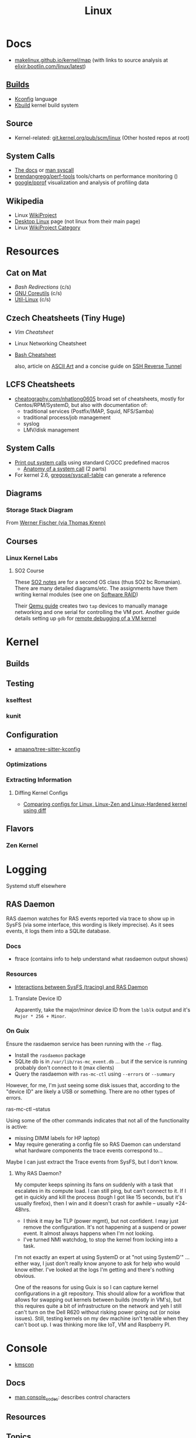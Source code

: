 :PROPERTIES:
:ID:       bdae77b1-d9f0-4d3a-a2fb-2ecdab5fd531
:END:
#+title: Linux

* Docs

+ [[https://makelinux.github.io/kernel/map][makelinux.github.io/kernel/map]] (with links to source analysis at
  [[https://elixir.bootlin.com/linux/latest][elixir.bootlin.com/linux/latest]])

** [[https://www.kernel.org/doc/html/latest/kbuild/index.html][Builds]]
+ [[https://www.kernel.org/doc/html/latest/kbuild/kconfig-language.html][Kconfig]] language
+ [[https://www.kernel.org/doc/html/latest/kbuild/index.html][Kbuild]] kernel build system

** Source
+ Kernel-related: [[https://git.kernel.org/pub/scm/linux/?s=idle][git.kernel.org/pub/scm/linux]] (Other hosted repos at root)

** System Calls

+ [[https://linux-kernel-labs.github.io/refs/heads/master/lectures/syscalls.html][The docs]] or [[https://man7.org/linux/man-pages/man2/syscalls.2.html][man syscall]]
+ [[https://github.com/brendangregg/perf-tools][brendangregg/perf-tools]] tools/charts on performance monitoring ()
+ [[https://github.com/google/pprof][google/pprof]] visualization and analysis of profiling data

** Wikipedia
+ Linux [[https://en.wikipedia.org/wiki/Category:WikiProject_Linux][WikiProject]]
+ [[https://en.wikipedia.org/wiki/Wikipedia:WikiProject_Desktop_Linux][Desktop Linux]] page (not linux from their main page)
+ Linux [[https://en.wikipedia.org/wiki/Wikipedia:WikiProject_Linux][WikiProject Category]]

* Resources

** Cat on Mat

+ [[Bash Redirections][Bash  Redirections]] (c/s)
+ [[https://catonmat.net/gnu-coreutils-cheat-sheet][GNU Coreutils]] (c/s)
+ [[https://catonmat.net/util-linux-cheat-sheet][Util-Linux]] (c/s)

** Czech Cheatsheets (Tiny Huge)

+ [[Vim Cheatsheet]]
+ Linux Networking Cheatsheet
+ [[https://bruxy.regnet.cz/web/linux/EN/bash-cheat-sheet/][Bash Cheatsheet]]

  also, article on [[https://bruxy.regnet.cz/web/linux/EN/linux-demoscene/][ASCII Art]] and a concise guide on
  [[https://bruxy.regnet.cz/web/linux/EN/ssh-bastion/][SSH Reverse Tunnel]]

** LCFS Cheatsheets
+ [[https://cheatography.com/nhatlong0605/][cheatography.com/nhatlong0605]] broad set of cheatsheets, mostly for
  Centos/RPM/SystemD, but also with documentation of:
  - traditional services (Postfix/IMAP, Squid, NFS/Samba)
  - traditional process/job management
  - syslog
  - LMV/disk management

** System Calls

+ [[https://unix.stackexchange.com/questions/421750/where-do-you-find-the-syscall-table-for-linux][Print out system calls]] using standard C/GCC predefined macros
  - [[https://lwn.net/Articles/604287/][Anatomy of a system call]] (2 parts)
+ For kernel 2.6, [[https://github.com/gregose/syscall-table][gregose/syscall-table]] can generate a reference

** Diagrams

*** Storage Stack Diagram

From [[https://www.thomas-krenn.com/en/wiki/Linux_Storage_Stack_Diagram#Diagram_for_Linux_Kernel_6.2][Werner Fischer (via Thomas Krenn)]]

#+ATTR_HTML: :style width:800px;
[[file:img/linux-storage-stack-diagram.svg]]

** Courses
*** Linux Kernel Labs

**** SO2 Course

These [[https://linux-kernel-labs.github.io/refs/heads/master/so2/index.html][SO2 notes]] are for a second OS class (thus SO2 bc Romanian). There are many
detailed diagrams/etc. The assignments have them writing kernal modules (see one
on [[https://linux-kernel-labs.github.io/refs/heads/master/so2/assign3-software-raid.html#implementation-details][Software RAID]])

Their [[https://linux-kernel-labs.github.io/refs/heads/master/info/vm.html#connecting-to-the-virtual-machine][Qemu guide]] creates two =tap= devices to manually manage networking and one
serial for controlling the VM port. Another guide details setting up =gdb= for
[[https://linux-kernel-labs.github.io/refs/heads/master/info/extra-vm.html][remote debugging of a VM kernel]]


* Kernel

** Builds

** Testing
*** kselftest
*** kunit
** Configuration
+ [[https://github.com/amaanq/tree-sitter-kconfig][amaanq/tree-sitter-kconfig]]

*** Optimizations

*** Extracting Information

**** Diffing Kernel Configs
+ [[https://www.youtube.com/watch?v=d9e5rI-OCWU][Comparing configs for Linux, Linux-Zen and Linux-Hardened kernel using diff]]

** Flavors

*** Zen Kernel

* Logging

Systemd stuff elsewhere

** RAS Daemon

RAS daemon watches for RAS events reported via trace to show up in SysFS (via
some interface, this wording is likely imprecise). As it sees events, it logs
them into a SQLite database.

*** Docs
+ ftrace (contains info to help understand what rasdaemon output shows)

*** Resources

+ [[https://unix.stackexchange.com/a/751301][Interactions between SysFS (tracing) and RAS Daemon]]

**** Translate Device ID

Apparently, take the major/minor device ID from the =lsblk= output and it's
=Major * 256 + Minor=.

*** On Guix

Ensure the rasdaemon service has been running with the =-r= flag.

+ Install the =rasdaemon= package
+ SQLite db is in =/var/lib/ras-mc_event.db= ... but if the service is running
  probably don't connect to it (max clients)
+ Query the rasdaemon with =ras-mc-ctl= using =--errors= or =--summary=

However, for me, I'm just seeing some disk issues that, according to the "device
ID" are likely a USB or something. There are no other types of errors.

#+begin_example shell
ras-mc-ctl --status

# .ras-mc-ctl-real: drivers not loaded
#+end_example

Using some of the other commands indicates that not all of the functionality is
active:

+ missing DIMM labels for HP laptop)
+ May require generating a config file so RAS Daemon can understand what
  hardware components the trace events correspond to...

Maybe I can just extract the Trace events from SysFS, but I don't know.

**** Why RAS Daemon?

My computer keeps spinning its fans on suddenly with a task that escalates in
its compute load. I can still ping, but can't connect to it. If I get in quickly
and kill the process (tough I got like 15 seconds, but it's usually firefox),
then I win and it doesn't crash for awhile -- usually +24-48hrs.

+ I think it may be TLP (power mgmt), but not confident. I may just remove the
  configuration. It's not happening at a suspend or power event. It almost
  always happens when I'm not looking.
+ I've turned NMI watchdog, to stop the kernel from locking into a task.

I'm not exactly an expert at using SystemD or at "not using SystemD'" ... either
way, I just don't really know anyone to ask for help who would know either. I've
looked at the logs I'm getting and there's nothing obvious.

One of the reasons for using Guix is so I can capture kernel configurations in a
git repository. This should allow for a workflow that allows for swapping out
kernels between builds (mostly in VM's), but this requires quite a bit of
infrastructure on the network and yeh I still can't turn on the Dell R620
without risking power going out (or noise issues). Still, testing kernels on my
dev machine isn't tenable when they can't boot up. I was thinking more like IoT,
VM and Raspberry PI.

* Console

+ [[id:e2acb6f6-8279-4500-b423-659ce89ecbb0][kmscon]]

** Docs
+ [[https://man.archlinux.org/man/console_codes.4][man console_codes]]: describes control characters
** Resources

** Topics

** Issues

*** Resize terminal display

See =man resizecons= and =man stty=. Resizing the displays is carried out by the
kernel. The implementation for changing the outputs for consoles is specific to
the video card (and drivers), so there may be problems.

Use =stty -a= to print all terminal parameters and =stty -g= to make them
machine readable.

*** [[https://gist.github.com/anonymous/8f1e6c22b5213faf8170dcfc2b0f5b93][Change Cursor Shape, Color, Blinkrate of Linux Console]]

Pretty comprehensive cursor script from anonymous here.

*** Rotate display orientation

**** Grub:

[[Rotate console on startup (Debian)][Rotate console on startup (Debian)]]

**** Systemd Boot

+ [[https://community.clearlinux.org/t/how-to-rotate-the-console/1830/8][How to rotate the console]]

Set =fbcon=rotate=N= or =fbcon=rotate_all=N= in kernel parameters. for systemd
boot, this is in =/boot/efi/loader/entries/*.conf=

For a boot, edit this kernal parameter in the systemd menus

For a session:

+ rotate one vty :: sudo bash -c "echo -e '0' > /sys/class/graphics/fbcon/rotate";
+ rotate all vty's :: sudo bash -c "echo -e '0' > /sys/class/graphics/fbcon/rotate_all"



* Subsystems

+ [[https://docs.kernel.org/subsystem-apis.html][Docs]] for Linux Subsystem API
+ [[https://developer.ibm.com/articles/l-linux-kernel/][Anatomy of Linux The Kernel (IBM 2007)]]

There are 5 core subsystems ([[https://eng.libretexts.org/Bookshelves/Computer_Science/Operating_Systems/Linux_-_The_Penguin_Marches_On_(McClanahan)/06%3A_Kernel_Module_Management/1.03%3A_Linux_Kernel_Subsystem][source]]), but system functions usually involve
several of them.

** Process Scheduler

** Memory Management Unit (MMU)
+ zwap/zram go here

** Virtual File System (VFS)
*** SysFS

Why use Linux?

Because you can turn the =sysfs= filetree into json & pipe into =jq= ... etc

#+begin_src sh :results output
tree -L 2 \
     --prune --matchdirs \
     -P '[aeiou]*' /sys \
    | head -n42

# tree --json # to get json
#+end_src

#+RESULTS:
#+begin_example
/sys
├── bus
│   ├── acpi
│   ├── auxiliary
│   ├── edac
│   ├── event_source
│   ├── i2c
│   ├── isa
│   ├── usb
│   └── usb-serial
├── class
│   ├── accel
│   ├── ata_device
│   ├── ata_link
│   ├── ata_port
│   ├── extcon
│   ├── i2c-adapter
│   ├── i2c-dev
│   ├── input
│   ├── intel_scu_ipc
│   ├── iommu
│   └── usbmisc
├── devices
│   ├── amd_iommu_0
│   ├── ibs_fetch
│   ├── ibs_op
│   ├── isa
│   └── uprobe
├── firmware
│   ├── acpi
│   └── efi
├── fs
│   └── ext4
├── kernel
│   ├── address_bits
│   ├── iommu_groups
│   ├── irq
│   ├── oops_count
│   └── uevent_seqnum
├── module
│   ├── acpi
│   ├── acpi_cpufreq
#+end_example

#+begin_src sh

tree -L 1 \
     --prune --matchdirs \
     -P '[aeiou]*' /sys \
    | head

# tree --json
#+end_src

** Networking Unit =netdev=

*** Seccomp

+ [[github:rust-vmm/seccompiler][rust-vmm/seccompiler]] probably the best resource to single-handedly explain
  this process.
  - [[https://github.com/rust-vmm/seccompiler#seccomp-best-practices][Seccomp best practices]]
+ [[https://stackoverflow.com/questions/65153051/install-seccomp-filter-in-child][Install seccomp filter into child process]]
  - inject the seccomp filter into a child process (from Go), but not the parent
+ [[https://www3.cs.stonybrook.edu/~sghavamnia/confine/stepbystep.html][Confine can profile applications]] and generate seccomp filters
+ [[https://blog.gitguardian.com/securing-containers-with-seccomp-part-1/][Securiing Containers with Seccomp]]
  - part 2: [[https://blog.gitguardian.com/securing-containers-with-seccomp-part-2/][configuring github actions to automate]]

** Inter-Process Communication (IPC) Unit

*** Socat

[[https://github.com/StudioEtrange/socat-windows][StudioEtrange/socat-windows]]: =socat= on windows with Cygwin

Ouch. I bet this guy really knows =socat=. Tons of [[https://github.com/StudioEtrange/socat-windows/blob/master/EXAMPLES][examples]] in the repo, but no
named pipes afaik.

*** Bridging Sockets with socat, nc, ssh

[[https://aweirdimagination.net/2024/04/21/streams-and-socket-and-pipes-oh-my/][Streams and Sockets and Pipes, oh my]] essentially describes using =socat= or
=ssh= as functor-generators to type-lift a socket to another type. This helps
you bridge IPC streams between programs that only support a limited set of
socket types.

e.g. (examples shamelessly copied from A Weird Imagination's blog)

#+begin_src sh
# Bridge a pair of named pipes to a Unix socket
socat UNIX-LISTEN:test.sock 'PIPE:pipe_in!!PIPE:pipe_out'

# Connect to Unix socket HTTP server via TCP
socat TCP-LISTEN:8042,fork,bind=localhost \
    UNIX-CONNECT:http.sock

# Forward a Unix socket over an SSH connection (two options)
# 1
socat EXEC:"ssh remote 'socat UNIX-CLIENT:service.sock -'" \
    UNIX-LISTEN:proxy-to-remote.sock

# 2 (in newer versions, ssh can forward Unix sockets)
ssh -N -L ./proxy-to-remote.sock:./service.sock remote
#+end_src

The author has several other good articles on sockets:

+ [[https://aweirdimagination.net/2024/04/07/http-over-unix-sockets/][HTTP over Unix Sockets]]: PoC script in python (handy in general). Also
  describes setting =umask= for socket permissions
+ [[https://aweirdimagination.net/2024/03/24/scripting-control-of-web-browser/][Scripting Control of Web Browser]]: use Firefox Marionette via python's
  =marionette_driver= for remote control of the browser (enumerate window
  placement, enumerate tabs, move windows, etc)

*** IPC Performance

Named pipes are fast at very low block sizes

Results (data From Baeldung's [[https://www.baeldung.com/linux/ipc-performance-comparison][Linux IPC Performance Comparison]]...)

|           |   Anon Pipe |  Named Pipe |  Unix Socket |   TCP Socket |
|-----------+-------------+-------------+--------------+--------------|
| 100 B     |  278.062607 |  318.413648 |   245.992742 |   269.562354 |
| 500 B     | 1270.474921 | 1475.198028 |  1184.959553 |  1284.184400 |
| 10000 B   | 8070.641040 | 8843.554059 | 15885.902502 | 14798.750616 |
| 1000000 B | 9039.146532 | 9699.212714 | 41334.862565 | 36208.454080 |





** Other Subsystems

Where to place these?

*** PTY

+ [[https://unix.stackexchange.com/questions/117981/what-are-the-responsibilities-of-each-pseudo-terminal-pty-component-software][Responsibily for PTY components (software, master side, slave side)?]]
+ [[https://wiki.st.com/stm32mpu/wiki/Serial_TTY_overview][Serial TTY Overview]] (UART devices)


* Topics

** Advice

*** Don't Learn Linux Wrong

Note that =~= shell expansion doesn't work [in xkb tools]. When something deviates from
expected behavior, figuring this out is obvious despite being ignorant of "first
principles"... but when as of yet you have no expections, it's quite a bit
harder to form any at all. This also makes it difficult to form memories with
any consistency, thus impacting the total "statistical confidence" your brain
experiences when it does "brain things" in the future. If other things are
confusing you, that will definitely add another dimension to convolute your
perpexity.

It's important to be corrected earlier on. Otherwise, you don't learn too good
and bad habits/assumptions become more deeply engrained. Being corrected doesn't
happen much in isolation. Find an expert/usergroup.

** Kernel Bisection

Today I Learned...

The Chromium project has a "[[https://chromium.googlesource.com/chromiumos/manifest/+/refs/heads/main/_kernel_upstream.xml][kernel bisection branch]]" ... What is that?
[[https://wiki.ubuntu.com/Kernel/KernelBisection][According to Ubuntu]], it's probably painful for someone who's not a kernel
developer and/or lacks build automation ...

... well nevermind. it's probably not that bad if the bisection actually returns
results and/or you don't have [[https://www.youtube.com/watch?v=HmZnhe1zvzU&t=1256s][Kernel Patch Reviewer problems]].
** Security

*** PAM: Pluggable Auth Modules

+ [[https://gitlab.com/cwrap/pam_wrapper][pam_wrapper]] test PAM modules during development
+ [[https://xeiaso.net/talks/rustconf-2022-sheer-terror-pam/][The Sheer Terror of PAM]]

*** LSM: Linux Security Modules

**** Yama: Becoming Mindful
See here and here: [[https://utcc.utoronto.ca/~cks/space/blog/linux/Ubuntu1204Symlinks][Ubuntu 12.04 and symbolic links in world-writeable sticky-bitted directories]]

*** MAC: Mandatory Access Control
+ TOMOYO Linux ([[https://wiki.archlinux.org/title/TOMOYO_Linux][archwiki]])

** swap/zswap/zram
+ comparison of [[https://gist.github.com/TBog/9b8b8dc4d77f535c3ebf7bbdc9389cfe][configs for zswap/zram]]

** Networking

*** VRFs and Namespaces

#+begin_quote
no default gateway for you
#+end_quote

+ [[https://www.cloudnull.io/2019/04/running-services-in-network-name-spaces-with-systemd/][Running local services in network namespaces with systemd]]
+ [[https://medium.com/techlog/diving-into-linux-networking-and-docker-bridge-veth-and-iptables-a05eb27b1e72][Deep dive into Linux Networking and Docker — Bridge, vETH and IPTables]]

**** Configurations for =veth= with =VRF=

From [[https://linux-blog.anracom.com/2018/01/05/fun-with-veth-devices-linux-bridges-and-vlans-in-unnamed-linux-network-namespaces-viii/][Fun with VRF Devices]], a series of 8+ blogs that are /unreasonably hard/ to
find on search engines.

[[/data/org/roam/topics/img/fun-with-veth-devices.gif]]

**** In Guix

Guix would define this in =network-link= in the =static-networking= record.

See [[https://guix.gnu.org/en/manual/devel/en/guix.html#Networking-Setup][Networking Setup]] and the Guile-Netlink library. The latter references
=veth=, =netns= and =vrf= in the API.

According to my insufficient understanding, for this to work with shepherd would
probably require a similar patthern as with systemd and firewalld. The services
need to be launched inside the =netns= and you may likely encounter similar Unix
domain socket limitations as with firewalld/dbus (maybe not, since Guix doesn't
use firewalld and thus there's no need to control the firewall through the dbus
socket). As for Shepherd, it could start processes running in another netns, but
if you hit a wall where you need a separate Shepherd instance (with it's own
socket), bridging that gap would require that communication occur as "one shot"
services from the =netns= shepherd to system's =pid 1= shepherd /and vice versa
if bidirectional/. One shepherd would need to write to the other's socket.

I don't really know though. There may be better ways to do this. Shepherd, being
written in scheme, would make multiple service managers /a bit/ easier to work
with ... This is an interesting possibility i've thought a little about, but as
for using it for netns, there are probably simpler ways (messaging to a second
dbus)

... not even sure if i've got the fundamentals correct here.

**** Apps in netns routing out a VPN

[[WireGuard in a separate Linux network namespace][Wiregard in a separate Linux Network Namespace]] covers

+ Applications connected directly to VPN
+ Launching apps with user priviledges

Doesn't cover [[https://github.com/firewalld/firewalld/issues/884][firewalld]] which apparently uses a dbus socket, not netns
aware. See [[https://github.com/firewalld/firewalld/issues/884][firewalld/firewalld #884]] and [[https://github.com/firewalld/firewalld/issues/904][#904]]

#+begin_quote
If you want firewalld to function inside a namespace you need to use both the
daemon firewalld and the CLI firewall-cmd inside that namespace. You could run a
firewalld daemon per a namespace. This is what the firewalld testsuite does to
allow parallel test execution.

The testsuite uses an abstract unix domain socket (which IS namespace aware) in
order to run multiple firewalld and dbus-daemon instances. You could use a
similar strategy to run the daemon inside your namespace.
#+end_quote

And [[https://github.com/firewalld/firewalld/blob/11f997f04fd62c1852f6c381241c089d59ab72bd/src/tests/functions.at#L151-L154][this snippet]] describes that

#+begin_src sh
dnl create a namespace and dbus-daemon
m4_ifdef([TESTING_INTEGRATION], [], [
             m4_define([CURRENT_DBUS_ADDRESS], [unix:abstract=firewalld-testsuite-dbus-system-socket-${at_group_normalized}])
         ])
#+end_src


*** Socket Stats =ss -s=

=man -Tpdf ss > /tmp/ss.pdf= ....... MY LIFE IS A LIE


Filter

|-----+-----------|
| -a  | -l        |
|-----+-----------|
| all | listening |
|-----+-----------|

Network

|-----------------+-----+-----+--------+-----+-----+-----+-----+------+--------+------|
| opt             | -t  | -u  | -l     | -b  |  -4 |  -6 | -w  | -u   | -0     | -d   |
|-----------------+-----+-----+--------+-----+-----+-----+-----+------+--------+------|
| category        | TCP | UDP | listen | bpf | ip4 | ip6 | raw | unix | packet | DDCP |
| alias with =-f= |     |     |        |     |     |     |     |      | link   |      |
|-----------------+-----+-----+--------+-----+-----+-----+-----+------+--------+------|

Context

|-------+--------------+-----------+---------+--------+----------|
| -Z    | -z           | -N        | -p      | -T     | --cgroup |
|-------+--------------+-----------+---------+--------+----------|
| secon | sock context | namespace | process | thread | cgroup   |
|-------+--------------+-----------+---------+--------+----------|


Output

|-------|
| -s    |
|-------|
| stats |
|-------|




** Init Systems

*** Runit

+ [[http://smarden.org/runit/][Runit]]

* ELF ABI

Extensible/Linkable Format

** Docs
+ FreeBSD Handbook: [[https://web.archive.org/web/20130506160632/http://www.freebsd.org/doc/en_US.ISO8859-1/books/handbook/binary-formats.html][Binary Formats]]
+ [[https://www.technovelty.org/linux/shared-libraries-and-execute-permissions.html][Shared libraries and execute permissions]]

*** Fasterthanli.me
+ [[https://fasterthanli.me/series/making-our-own-executable-packer][Making our own executable packer]] (18-part series on Linux executables)
+ [[https://fasterthanli.me/series/reading-files-the-hard-way][Reading files the hard way]] (not your averge *.exe)

[[https://github.com/gco/xee/blob/4fa3a6d609dd72b8493e52a68f316f7a02903276/XeePhotoshopLoader.m#L108-L136][Some comments are gold]]

** Resources

** Topics
*** PIE and RELRO

+ [[https://www.redhat.com/en/blog/hardening-elf-binaries-using-relocation-read-only-relro][Hardening ELF Binaries using Relocation Read-Only]]

*** ELF Structure

See =readelf= and =hexdump= org-babel output in [[id:cda3f6b5-af52-41a6-bbf3-c3b43c485cb2][Linux: basics of elf binaries]].

**** Video: [[https://www.youtube.com/watch?v=nC1U1LJQL8o&t=17s][In-Depth ELF]]

Format for executables, shared libraries and object files

  |----------+----------------|
  |          | Relevance      |
  |----------+----------------|
  | Segments | Only runtime   |
  | Sections | Only link-time |
  |----------+----------------|

Can contain 0+ segments and sections (two completely different concepts)

+ these in turn specify: Memory address + Length
+ some segments can have zero length
+ segments and sections can overlap

A simple statically linked ELF contains 2 main segments to load into RAM:

+ Data Segment: initialized globals (and other initialized data), which leaves
  room to grow.
+ Code Segment: contains the code's instructions, followed by the entry-point
  address.

An ELF with a dynamically linked object does much of the same, but

+ The main ELF has segments pointing to the *.so ELF file, which has its own
  data/code segments.
+ At runtime, the dynamic linking needs to adjust addresses into which the *.so
  ELF's data/code is loaded. This can be adjusted with position independent
  code.

A C-struct defines the =E_IDENT= header section with the magic number
=0x7F454c46=. The next two bytes define the platform (32/64-bit) and whether the
file is encoded as little/big endian.

#+begin_example
00000000  7f 45 4c 46 02 01 01 00  00 00 00 00 00 00 00 00  |.ELF............|
#+end_example


**** [[https://linux-audit.com/elf-binaries-on-linux-understanding-and-analysis/][The 101 of ELF files on Linux: Understanding and Analysis]]

*** Loading Dynamic libs in linux
+ How =mmap= command maps regions of =*.so= files
+ How this shared memory is managed

**** PLT, GOT and Loading linked subroutines

[[https://newrustacean.com/show_notes/e031/][NewRustacean (31) FFI Deep Dive]]: the FFI issues in this podcast are
Rust-specific, but illuminate the translation layers quite a bit.

+ I had assumed that FFI was magic. The podcast cleared that up.
+ It turns out that your binding programs and libraries communicate by throwing
  data structures over the fence, but representations must exist on both ends,
  at least until GC (again... idk what i'm talking about really)

One problem that is (i think?) usually avoided, is technically possible and
can't be solved cleverly (at least not AFAIK): a stack frame that alternates or
interleaves calls to the FFI with the calling program's routines (really the
scripting language's VM).

+ The C/C++ code shouldn't be calling back to the scripting language, but may
  have objects with pointers which it doesn't provide an interface to serialize
  to the calling program. 
+ Dynamic libraries in scripting languages +can't be easily linked at the
  process start time+ are expected to load lazily. An ELF file will +describe+
  name the interfaces it expects to link to ... but the caller can't know about
  the dynamic lib structure it hasn't linked in yet. See [[https://blog.k3170makan.com/2018/11/introduction-to-elf-format-part-vii.html][Intro to ELF Format
  (part 7)]]
+ If you build native, the performance gains are more than you would
  expect. Streamlining how the CPU/kernel divvy up work suffers when you can't
  know the result/structure/timing of program data/instructions. In the above
  article (and in general), it's still not clear to me how dynamic linking
  arranges is linked instructions in program memory (or whether it matters if
  related subroutines are chunked... probably not).


*** Reverse Engineering

*** Linking

* Roam
+ [[id:90c681e3-7748-4039-abf1-69755e14c918][selinux]]



* Unix
:PROPERTIES:
:ID:       bdae77b1-d9f0-4d3a-a2fb-2ecdab5fdcba
:END:

** Docs

** Resources

** Resources
*** Services

+ [[https://cr.yp.to/daemontools.html][daemontools]]
+ [[http://smarden.org/runit/][runit]]
+ systemd

** Topics


*** Man Pages

|---+--------------------------------------------------------------------------------------------|
| 1 | Executable programs or shell commands                                                      |
| 2 | System calls (functions provided by the kernel)                                            |
| 3 | Library calls (functions within program libraries)                                         |
| 4 | Special files (usually found in /dev)                                                      |
| 5 | File formats and conventions, e.g. /etc/passwd                                             |
| 6 | Games                                                                                      |
| 7 | Miscellaneous (including  macro  packages/conventions), e.g.man(7), groff(7), man-pages(7) |
| 8 | System administration commands (usually only for root)                                     |
| 9 | Kernel routines [Non standard]                                                             |
|---+--------------------------------------------------------------------------------------------|

*** Processes

+ man daemon [3|7] :: unix definition & history of daemons
+ man unistd.h :: standard symbolic constants and types
+ man signal 7 :: Unix signals

Macros in C expanding into integers that do not map to any function

+ SIG_DFL :: default signal handling
+ SIG_IGN :: ignore signal. The =SIG_IGN= is in the null space, since it maps
  any signal to no transformation.

*** Signals

#+begin_src sh :results output raw
kill -l | rev | cut -f1,3,5,7,9 -d'' | rev
# kill -l | sed -e 's/0)/0)\n/'
# hmmmm
#+end_src

**** Background

+ nohup :: make processes immune to =HUP= signal

***** [[https://en.cppreference.com/w/c/program/SIG_strategies][double fork technique]]

+ Fork & return PID, ensure success
+ setsid() :: Set new session ID, ensure success
+ Remap =SIGCHLD= and =SIGHUP= to =SIG_IGN= to clip signals between parent/child
+ Fork again & return pid. Exit parent with success/failure (or handle error)
+ Set =umask= and =PWD=.
+ Close file descriptors & clean up.

*** IPC

+ [[https://opensource.com/article/19/4/interprocess-communication-linux-networking][IPC in Linux: Sockets & Signals]]
+ Linux fuser command
+ Socket Forwarding Over SSH
  - from [[https://medium.com/@dperny/forwarding-the-docker-socket-over-ssh-e6567cfab160][Forwarding Docker Socket via SSH Tunnel]]
  - also: [[https://blog.ruanbekker.com/blog/2018/04/30/forwarding-the-docker-socket-via-a-ssh-tunnel-to-execute-docker-commands-locally/][forwarding docker socket (to exec docker cmd locally)]]
  - Since [[https://lwn.net/Articles/609321/][OpenSSH 6.7]]
+ [[https://www.baeldung.com/linux/communicate-with-unix-sockets][IPC with unix sockets (baeldung)]]

**** Comparison

+ [[https://news.ycombinator.com/item?id=6739374][ØMQ vs Sockets]] (hacker news)

**** Learning

MPV may be a good way to learn about sockets and IPC on host or over the network

***** Workflow

Run =top=, hit =o= and type =COMMAND=$command= to follow the status of
processes, so you don't have to repeatedly run =ps aux= or =pgrep=. The =o=
filters are case sensitive. =htop= includes the descendents by default.

*** Sockets

**** Remoting
+ ZeroTier/Yggdrasil
  - or Meshnet or Tor
+ VPN over SSH
+ Proxy Server or Reverse Proxy
+ SSH-D + Bind + Socks
  - One way to avoid agent forwarding

**** Send to socket
See [[https://www.man7.org/linux/man-pages/man2/send.2.html][man send]] for info on send, sendto, sendmsg

**** Socat Tunnelling
+ [[https://www.cyberciti.biz/faq/linux-unix-tcp-port-forwarding/][SOcket CAT]]
+ Tunneling w/ =socat= is an option (to avoid SSH agent forwarding)

From [[https://blog.travismclarke.com/post/socat-tutorial/][Socat Cheatsheet]]

#+begin_example shell
# Server
socat TCP-LISTEN:54321\
,reuseaddr\
,fork \
TCP:remote.server.com:22

# Client
ssh root@localhost -p 54321
#+end_example

**** Dante/Stunnel

+ [[https://hamy.io/post/0014/setting-up-an-encrypted-socks-proxy-using-dante-and-stunnel/][Setting up an encrypted SOCKS proxy using Dante and stunnel]]
+ [[https://hamy.io/post/0011/how-to-run-stunnel-on-your-android-device/][Stunnel on android devices]]

* Misc

** Literature

*** [[https://en.wikipedia.org/wiki/Cupid_and_Psyche][Love & Psyche]] - Apuleius

+ Originially from [[https://en.wikipedia.org/wiki/Cupid_and_Psyche][The Golden Ass]]
+ [[https://www.classics.ox.ac.uk/love-and-soul-apuleius-tale-cupid-and-psyche-european-culture-1600][Cupid & Psyche's influence]] on European narrative structures (narremes)
